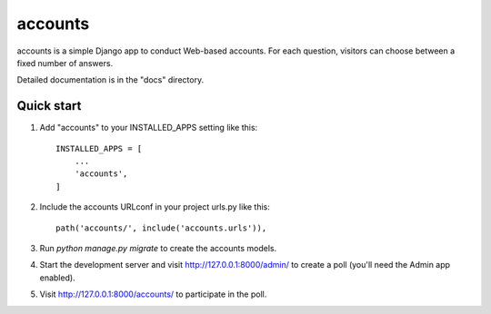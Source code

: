 =====
accounts
=====

accounts is a simple Django app to conduct Web-based accounts. For each
question, visitors can choose between a fixed number of answers.

Detailed documentation is in the "docs" directory.

Quick start
-----------

1. Add "accounts" to your INSTALLED_APPS setting like this::

    INSTALLED_APPS = [
        ...
        'accounts',
    ]

2. Include the accounts URLconf in your project urls.py like this::

    path('accounts/', include('accounts.urls')),

3. Run `python manage.py migrate` to create the accounts models.

4. Start the development server and visit http://127.0.0.1:8000/admin/
   to create a poll (you'll need the Admin app enabled).

5. Visit http://127.0.0.1:8000/accounts/ to participate in the poll.
